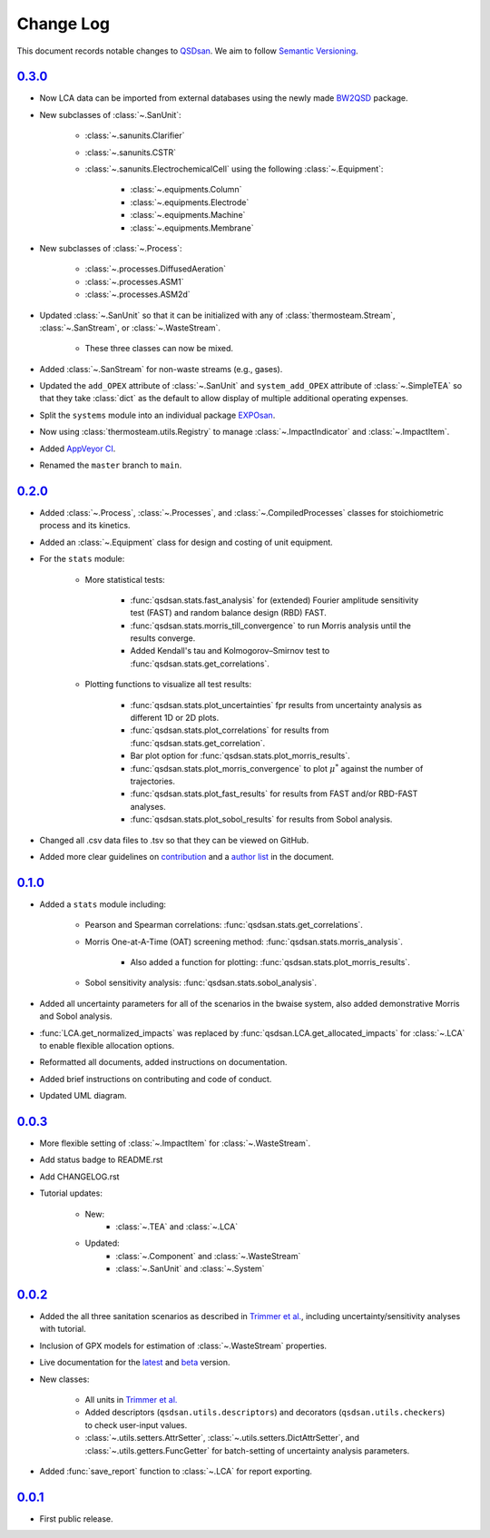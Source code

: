 Change Log
==========

This document records notable changes to `QSDsan <https://github.com/QSD-Group/QSDsan>`_. We aim to follow `Semantic Versioning <https://semver.org/>`_.


`0.3.0`_
--------
- Now LCA data can be imported from external databases using the newly made `BW2QSD <https://github.com/QSD-Group/BW2QSD>`_ package.
- New subclasses of :class:`~.SanUnit`:

	- :class:`~.sanunits.Clarifier`
	- :class:`~.sanunits.CSTR`

	- :class:`~.sanunits.ElectrochemicalCell` using the following :class:`~.Equipment`:

		- :class:`~.equipments.Column`
		- :class:`~.equipments.Electrode`
		- :class:`~.equipments.Machine`
		- :class:`~.equipments.Membrane`

- New subclasses of :class:`~.Process`:

	- :class:`~.processes.DiffusedAeration`
	- :class:`~.processes.ASM1`
	- :class:`~.processes.ASM2d`

- Updated :class:`~.SanUnit` so that it can be initialized with any of :class:`thermosteam.Stream`, :class:`~.SanStream`, or :class:`~.WasteStream`.

	- These three classes can now be mixed.

- Added :class:`~.SanStream` for non-waste streams (e.g., gases).
- Updated the ``add_OPEX`` attribute of :class:`~.SanUnit` and ``system_add_OPEX`` attribute of :class:`~.SimpleTEA` so that they take :class:`dict` as the default to allow display of multiple additional operating expenses.
- Split the ``systems`` module into an individual package `EXPOsan <https://github.com/QSD-Group/exposan>`_.
- Now using :class:`thermosteam.utils.Registry` to manage :class:`~.ImpactIndicator` and :class:`~.ImpactItem`.
- Added `AppVeyor CI <https://ci.appveyor.com/project/yalinli2/qsdsan>`_.
- Renamed the ``master`` branch to ``main``.


`0.2.0`_
--------
- Added :class:`~.Process`, :class:`~.Processes`, and :class:`~.CompiledProcesses` classes for stoichiometric process and its kinetics.
- Added an :class:`~.Equipment` class for design and costing of unit equipment.
- For the ``stats`` module:

	- More statistical tests:

		- :func:`qsdsan.stats.fast_analysis` for (extended) Fourier amplitude sensitivity test (FAST) and random balance design (RBD) FAST.
		- :func:`qsdsan.stats.morris_till_convergence` to run Morris analysis until the results converge.
		- Added Kendall's tau and Kolmogorov–Smirnov test to :func:`qsdsan.stats.get_correlations`.
	
	- Plotting functions to visualize all test results:

		- :func:`qsdsan.stats.plot_uncertainties` fpr results from uncertainty analysis as different 1D or 2D plots.
		- :func:`qsdsan.stats.plot_correlations` for results from :func:`qsdsan.stats.get_correlation`.
		- Bar plot option for :func:`qsdsan.stats.plot_morris_results`.
		- :func:`qsdsan.stats.plot_morris_convergence` to plot :math:`{\mu^*}` against the number of trajectories.
		- :func:`qsdsan.stats.plot_fast_results` for results from FAST and/or RBD-FAST analyses.
		- :func:`qsdsan.stats.plot_sobol_results` for results from Sobol analysis.

- Changed all .csv data files to .tsv so that they can be viewed on GitHub.
- Added more clear guidelines on `contribution <https://qsdsan.readthedocs.io/en/latest/CONTRIBUTING.html>`_ and a `author list <https://qsdsan.readthedocs.io/en/latest/AUTHORS.html>`_ in the document.


`0.1.0`_
--------
- Added a ``stats`` module including:

	- Pearson and Spearman correlations: :func:`qsdsan.stats.get_correlations`.
	- Morris One-at-A-Time (OAT) screening method: :func:`qsdsan.stats.morris_analysis`.

		- Also added a function for plotting: :func:`qsdsan.stats.plot_morris_results`.

	- Sobol sensitivity analysis: :func:`qsdsan.stats.sobol_analysis`.

- Added all uncertainty parameters for all of the scenarios in the bwaise system, also added demonstrative Morris and Sobol analysis.
- :func:`LCA.get_normalized_impacts` was replaced by :func:`qsdsan.LCA.get_allocated_impacts` for :class:`~.LCA` to enable flexible allocation options.
- Reformatted all documents, added instructions on documentation.
- Added brief instructions on contributing and code of conduct.
- Updated UML diagram.


`0.0.3`_
--------
- More flexible setting of :class:`~.ImpactItem` for :class:`~.WasteStream`.
- Add status badge to README.rst
- Add CHANGELOG.rst
- Tutorial updates:

	- New:
		- :class:`~.TEA` and :class:`~.LCA`
	- Updated:
		-  :class:`~.Component` and :class:`~.WasteStream`
		-  :class:`~.SanUnit` and :class:`~.System`


`0.0.2`_
--------
- Added the all three sanitation scenarios as described in `Trimmer et al.`_, including uncertainty/sensitivity analyses with tutorial.
- Inclusion of GPX models for estimation of :class:`~.WasteStream` properties.
- Live documentation for the `latest`_ and `beta`_ version.
- New classes:

    - All units in `Trimmer et al.`_
    - Added descriptors (``qsdsan.utils.descriptors``) and decorators (``qsdsan.utils.checkers``) to check user-input values.
    - :class:`~.utils.setters.AttrSetter`, :class:`~.utils.setters.DictAttrSetter`, and :class:`~.utils.getters.FuncGetter` for batch-setting of uncertainty analysis parameters.

- Added :func:`save_report` function to :class:`~.LCA` for report exporting.


`0.0.1`_
--------
- First public release.


.. Other links
.. _latest: https://qsdsan.readthedocs.io/en/latest/
.. _beta: https://qsdsan.readthedocs.io/en/beta/
.. _Trimmer et al.: https://doi.org/10.1021/acs.est.0c03296

.. Commit links
.. _0.3.0: https://github.com/QSD-Group/QSDsan/commit/3c19aebd5503433120217228c3388533cee4bd30
.. _0.2.0: https://github.com/QSD-Group/QSDsan/commit/286943eb206ebd89f58e50b9fdd1bed486e894ae
.. _0.1.0: https://github.com/QSD-Group/QSDsan/commit/1c3d11d9f72421c8b5dbdf6b537775ca35ec65c0
.. _0.0.3: https://github.com/QSD-Group/QSDsan/commit/e20222caccc58d9ee414ca08d8ec55f3a44ffca7
.. _0.0.2: https://github.com/QSD-Group/QSDsan/commit/84653f5979fbcd76a80ffb6b22ffec1c5ca2a084
.. _0.0.1: https://github.com/QSD-Group/QSDsan/commit/f95e6172780cfe24ab68cd27ba19837e010b3d99

